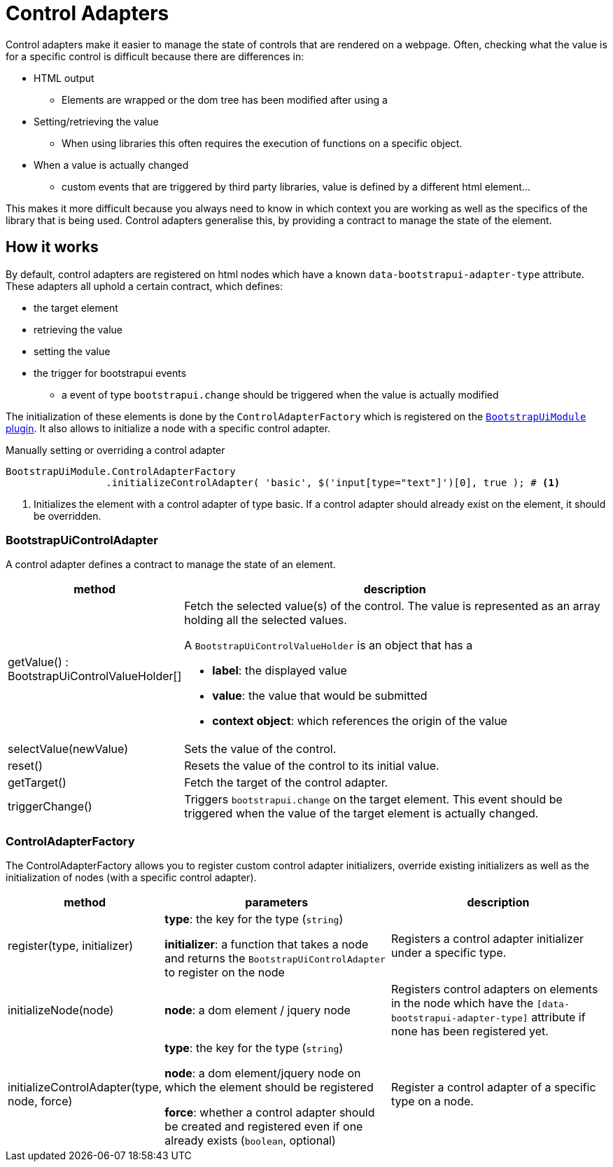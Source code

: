 = Control Adapters

Control adapters make it easier to manage the state of controls that are rendered on a webpage.
Often, checking what the value is for a specific control is difficult because there are differences in:

* HTML output
** Elements are wrapped or the dom tree has been modified after using a
* Setting/retrieving the value
** When using libraries this often requires the execution of functions on a specific object.
* When a value is actually changed
** custom events that are triggered by third party libraries, value is defined by a different html element...

This makes it more difficult because you always need to know in which context you are working as well as the specifics of the library that is being used.
Control adapters generalise this, by providing a contract to manage the state of the element.

== How it works

By default, control adapters are registered on html nodes which have a known `data-bootstrapui-adapter-type` attribute.
These adapters all uphold a certain contract, which defines:

* the target element
* retrieving the value
* setting the value
* the trigger for bootstrapui events
** a event of type `bootstrapui.change` should be triggered when the value is actually modified

The initialization of these elements is done by the `ControlAdapterFactory` which is registered on the xref:web-resources/index.adoc#bootstrapui-javascript[`BootstrapUiModule` plugin].
It also allows to initialize a node with a specific control adapter.

.Manually setting or overriding a control adapter
[source,javascript,indent=0]
[subs="verbatim,quotes,attributes"]
----
BootstrapUiModule.ControlAdapterFactory
                 .initializeControlAdapter( 'basic', $('input[type="text"]')[0], true ); # <1>
----
<1> Initializes the element with a control adapter of type basic.
If a control adapter should already exist on the element, it should be overridden.

=== BootstrapUiControlAdapter

A control adapter defines a contract to manage the state of an element.

[cols="1,3",options=header]
|===

| method
| description

| getValue() : BootstrapUiControlValueHolder[]
a| Fetch the selected value(s) of the control.
The value is represented as an array holding all the selected values.

A `BootstrapUiControlValueHolder` is an object that has a

* *label*: the displayed value
* *value*: the value that would be submitted
* *context object*: which references the origin of the value

| selectValue(newValue)
| Sets the value of the control.

| reset()
| Resets the value of the control to its initial value.

| getTarget()
| Fetch the target of the control adapter.

| triggerChange()
| Triggers `bootstrapui.change` on the target element.
This event should be triggered when the value of the target element is actually changed.

|===

=== ControlAdapterFactory

The ControlAdapterFactory allows you to register custom control adapter initializers, override existing initializers as well as the initialization of nodes (with a specific control adapter).

[cols="1,2,2",options=header]
|===

| method
| parameters
| description

| register(type, initializer)
| *type*: the key for the type (`string`)

*initializer*: a function that takes a node and returns the `BootstrapUiControlAdapter` to register on the node
| Registers a control adapter initializer under a specific type.

| initializeNode(node)
| *node*: a dom element / jquery node
| Registers control adapters on elements in the node which have the `[data-bootstrapui-adapter-type]` attribute if none has been registered yet.

| initializeControlAdapter(type, node, force)
| *type*: the key for the type (`string`)

*node*: a dom element/jquery node on which the element should be registered

*force*: whether a control adapter should be created and registered even if one already exists (`boolean`, optional)
| Register a control adapter of a specific type on a node.

|===
